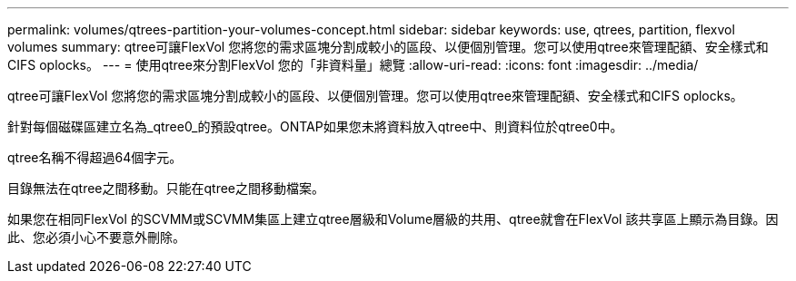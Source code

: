 ---
permalink: volumes/qtrees-partition-your-volumes-concept.html 
sidebar: sidebar 
keywords: use, qtrees, partition, flexvol volumes 
summary: qtree可讓FlexVol 您將您的需求區塊分割成較小的區段、以便個別管理。您可以使用qtree來管理配額、安全樣式和CIFS oplocks。 
---
= 使用qtree來分割FlexVol 您的「非資料量」總覽
:allow-uri-read: 
:icons: font
:imagesdir: ../media/


[role="lead"]
qtree可讓FlexVol 您將您的需求區塊分割成較小的區段、以便個別管理。您可以使用qtree來管理配額、安全樣式和CIFS oplocks。

針對每個磁碟區建立名為_qtree0_的預設qtree。ONTAP如果您未將資料放入qtree中、則資料位於qtree0中。

qtree名稱不得超過64個字元。

目錄無法在qtree之間移動。只能在qtree之間移動檔案。

如果您在相同FlexVol 的SCVMM或SCVMM集區上建立qtree層級和Volume層級的共用、qtree就會在FlexVol 該共享區上顯示為目錄。因此、您必須小心不要意外刪除。
